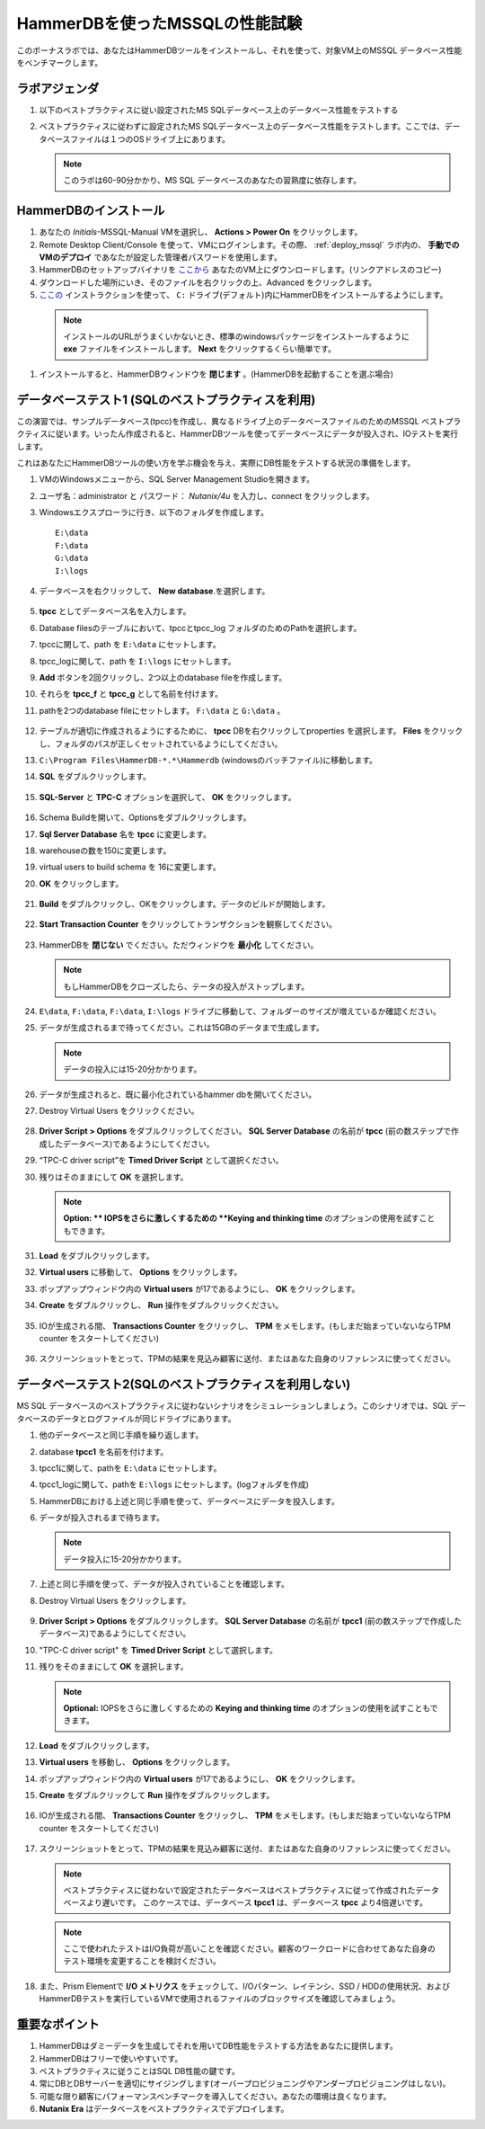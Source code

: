 .. _hammerdb:

------------------------------------------------
HammerDBを使ったMSSQLの性能試験
------------------------------------------------

このボーナスラボでは、あなたはHammerDBツールをインストールし、それを使って、対象VM上のMSSQL データベース性能をベンチマークします。


ラボアジェンダ
+++++++++++

#. 以下のベストプラクティスに従い設定されたMS SQLデータベース上のデータベース性能をテストする

#. ベストプラクティスに従わずに設定されたMS SQLデータベース上のデータベース性能をテストします。ここでは、データベースファイルは１つのOSドライブ上にあります。

   .. note::
      このラボは60-90分かかり、MS SQL データベースのあなたの習熟度に依存します。

HammerDBのインストール
++++++++++++++++++++

#. あなたの *Initials*-MSSQL-Manual VMを選択し、 **Actions > Power On** をクリックします。

#. Remote Desktop Client/Console を使って、VMにログインします。その際、 :ref:`deploy_mssql` ラボ内の、 **手動でのVMのデプロイ** であなたが設定した管理者パスワードを使用します。

#. HammerDBのセットアップバイナリを `ここから <http://10.42.194.11/workshop_staging/HammerDB/HammerDB-3.3-Win-x86-64-Setup.exe>`_ あなたのVM上にダウンロードします。(リンクアドレスのコピー)

#. ダウンロードした場所にいき、そのファイルを右クリックの上、Advanced をクリックします。

#.  `ここの <https://www.hammerdb.com/docs/ch01s04.html#d0e166>`_ インストラクションを使って、 ``C:`` ドライブ(デフォルト)内にHammerDBをインストールするようにします。

   .. note::
      インストールのURLがうまくいかないとき、標準のwindowsパッケージをインストールするように **exe** ファイルをインストールします。 **Next** をクリックするくらい簡単です。

#. インストールすると、HammerDBウィンドウを **閉じます** 。(HammerDBを起動することを選ぶ場合)

   .. figure:: images/1.png

データベーステスト1 (SQLのベストプラクティスを利用)
+++++++++++++++++++++++++++++++++++++++++++++

この演習では、サンプルデータベース(tpcc)を作成し、異なるドライブ上のデータベースファイルのためのMSSQL ベストプラクティスに従います。いったん作成されると、HammerDBツールを使ってデータベースにデータが投入され、IOテストを実行します。

これはあなたにHammerDBツールの使い方を学ぶ機会を与え、実際にDB性能をテストする状況の準備をします。

#. VMのWindowsメニューから、SQL Server Management Studioを開きます。

#. ユーザ名：administrator と パスワード： *Nutanix/4u* を入力し、connect をクリックします。

#. Windowsエクスプローラに行き、以下のフォルダを作成します。

   ::

     E:\data
     F:\data
     G:\data
     I:\logs

#. データベースを右クリックして、 **New database**.を選択します。

   .. figure:: images/newdb.png

#. **tpcc** としてデータベース名を入力します。

#. Database filesのテーブルにおいて、tpccとtpcc_log フォルダのためのPathを選択します。

#. tpccに関して、path を ``E:\data`` にセットします。

#. tpcc_logに関して、path を ``I:\logs`` にセットします。

#. **Add** ボタンを2回クリックし、2つ以上のdatabase fileを作成します。

#. それらを **tpcc_f** と **tpcc_g** として名前を付けます。

#. pathを2つのdatabase fileにセットします。 ``F:\data`` と ``G:\data`` 。

   .. figure:: images/newdbpath.png

#. テーブルが適切に作成されるようにするために、 **tpcc** DBを右クリックしてproperties を選択します。 **Files** をクリックし、フォルダのパスが正しくセットされているようにしてください。

#. ``C:\Program Files\HammerDB-*.*\Hammerdb`` (windowsのバッチファイル)に移動します。

#. **SQL** をダブルクリックします。

   .. figure:: images/dblclicksql.png

#. **SQL-Server** と **TPC-C** オプションを選択して、 **OK** をクリックします。

   .. figure:: images/selsqltpc-c.png

#. Schema Buildを開いて、Optionsをダブルクリックします。

#. **Sql Server Database** 名を **tpcc** に変更します。

#. warehouseの数を150に変更します。

#. virtual users to build schema を 16に変更します。

#. **OK** をクリックします。

   .. figure:: images/warehousevirtualusers.png

#. **Build** をダブルクリックし、OKをクリックします。データのビルドが開始します。

   .. figure:: images/dblclickbuild.png

#. **Start Transaction Counter**  をクリックしてトランザクションを観察してください。

   .. figure:: images/starttrncnt.png

   .. figure:: images/trncnt.png

#. HammerDBを **閉じない** でください。ただウィンドウを **最小化** してください。

   .. note::
      もしHammerDBをクローズしたら、テータの投入がストップします。

#. ``E\data``, ``F:\data``, ``F:\data``, ``I:\logs`` ドライブに移動して、フォルダーのサイズが増えているか確認ください。

#. データが生成されるまで待ってください。これは15GBのデータまで生成します。

   .. note::
      データの投入には15-20分かかります。

#. データが生成されると、既に最小化されているhammer dbを開いてください。

#. Destroy Virtual Users をクリックください。

   .. figure:: images/destroyvirtusers.png

#. **Driver Script > Options** をダブルクリックしてください。 **SQL Server Database** の名前が **tpcc** (前の数ステップで作成したデータベース)であるようにしてください。

#. “TPC-C driver script”を **Timed Driver Script** として選択ください。

#. 残りはそのままにして **OK** を選択します。

   .. note::
      **Option: ** IOPSをさらに激しくするための **Keying and thinking time** のオプションの使用を試すこともできます。

   .. figure:: images/drvscript.png

#. **Load** をダブルクリックします。

#. **Virtual users** に移動して、 **Options** をクリックします。

#. ポップアップウィンドウ内の **Virtual users** が17であるようにし、 **OK** をクリックします。

#. **Create** をダブルクリックし、 **Run** 操作をダブルクリックください。

   .. figure:: images/setvirtusers.png

#. IOが生成される間、 **Transactions Counter** をクリックし、 **TPM** をメモします。(もしまだ始まっていないならTPM counter をスタートしてください)

   .. figure:: images/multitpm.png

#. スクリーンショットをとって、TPMの結果を見込み顧客に送付、またはあなた自身のリファレンスに使ってください。


データベーステスト2(SQLのベストプラクティスを利用しない)
+++++++++++++++++++++++++++++++++++++++++++++++

MS SQL データベースのベストプラクティスに従わないシナリオをシミュレーションしましょう。このシナリオでは、SQL データベースのデータとログファイルが同じドライブにあります。

#. 他のデータベースと同じ手順を繰り返します。

#. database **tpcc1** を名前を付けます。

#. tpcc1に関して、pathを ``E:\data`` にセットします。

#. tpcc1_logに関して、pathを ``E:\logs`` にセットします。(logフォルダを作成)

#. HammerDBにおける上述と同じ手順を使って、データベースにデータを投入します。

#. データが投入されるまで待ちます。

   .. note::
      データ投入に15-20分かかります。

#. 上述と同じ手順を使って、データが投入されていることを確認します。

#. Destroy Virtual Users をクリックします。

   .. figure:: images/destroyvirtusers.png

#. **Driver Script > Options** をダブルクリックします。 **SQL Server Database** の名前が **tpcc1** (前の数ステップで作成したデータベース)であるようにしてください。

#. "TPC-C driver script" を **Timed Driver Script** として選択します。

#. 残りをそのままにして **OK** を選択します。

   .. note::
    **Optional:** IOPSをさらに激しくするための **Keying and thinking time** のオプションの使用を試すこともできます。

   .. figure:: images/drvscript.png

#. **Load** をダブルクリックします。

#. **Virtual users** を移動し、 **Options** をクリックします。

#. ポップアップウィンドウ内の **Virtual users** が17であるようにし、 **OK** をクリックします。

#. **Create** をダブルクリックして **Run** 操作をダブルクリックします。

   .. figure:: images/setvirtusers.png

#. IOが生成される間、 **Transactions Counter** をクリックし、 **TPM** をメモします。(もしまだ始まっていないならTPM counter をスタートしてください)

   .. figure:: images/singletpm.png

#. スクリーンショットをとって、TPMの結果を見込み顧客に送付、またはあなた自身のリファレンスに使ってください。

   .. note::
      ベストプラクティスに従わないで設定されたデータベースはベストプラクティスに従って作成されたデータベースより遅いです。
      このケースでは、データベース **tpcc1** は、データベース **tpcc** より4倍遅いです。

   .. note::
      ここで使われたテストはI/O負荷が高いことを確認ください。顧客のワークロードに合わせてあなた自身のテスト環境を変更することを検討ください。

#. また、Prism Elementで **I/O メトリクス** をチェックして、I/Oパターン、レイテンシ、SSD / HDDの使用状況、およびHammerDBテストを実行しているVMで使用されるファイルのブロックサイズを確認してみましょう。

   .. figure:: images/vmiopattern.png

重要なポイント
++++++++++

#. HammerDBはダミーデータを生成してそれを用いてDB性能をテストする方法をあなたに提供します。

#. HammerDBはフリーで使いやすいです。

#. ベストプラクティスに従うことはSQL DB性能の鍵です。

#. 常にDBとDBサーバーを適切にサイジングします(オーバープロビジョニングやアンダープロビジョニングはしない)。

#. 可能な限り顧客にパフォーマンスベンチマークを導入してください。あなたの環境は良くなります。

#. **Nutanix Era** はデータベースをベストプラクティスでデプロイします。
